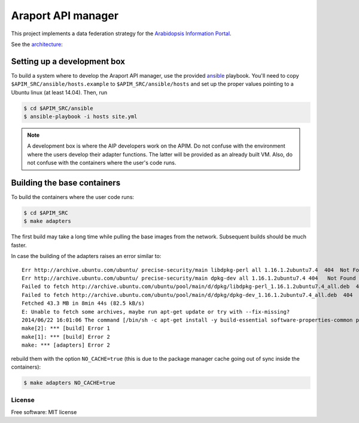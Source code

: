 ===================
Araport API manager
===================

.. image:: https://badge.fury.io/gh/waltermoreira%2Fapim.svg
    :target: http://badge.fury.io/gh/waltermoreira%2Fapim

..
   .. image:: https://travis-ci.org/waltermoreira/apim.png?branch=master
           :target: https://travis-ci.org/waltermoreira/apim

..
   .. image:: https://pypip.in/d/apim/badge.png
           :target: https://pypi.python.org/pypi/apim


This project implements a data federation strategy for the `Arabidopsis Information Portal`_.

See the architecture_:

.. image:: https://github.com/Arabidopsis-Information-Portal/araport_data_api_design/raw/master/architecture/workers.png

Setting up a development box
============================

To build a system where to develop the Araport API manager, use the provided ansible_ playbook.
You'll need to copy ``$APIM_SRC/ansible/hosts.example`` to ``$APIM_SRC/ansible/hosts`` and set up the proper
values pointing to a Ubuntu linux (at least 14.04).  Then, run

.. code-block:: bash

   $ cd $APIM_SRC/ansible
   $ ansible-playbook -i hosts site.yml

.. note:: 

   A development box is where the AIP developers work on the APIM.  Do not confuse with the environment where
   the users develop their adapter functions.  The latter will be provided as an already built VM.  Also, do not
   confuse with the containers where the user's code runs.
   
Building the base containers
============================

To build the containers where the user code runs:

.. code-block:: bash

    $ cd $APIM_SRC
    $ make adapters
    
The first build may take a long time while pulling the base images from the network. Subsequent builds should
be much faster.

In case the building of the adapters raises an error similar to::

    Err http://archive.ubuntu.com/ubuntu/ precise-security/main libdpkg-perl all 1.16.1.2ubuntu7.4  404  Not Found [IP: 91.189.92.200 80]
    Err http://archive.ubuntu.com/ubuntu/ precise-security/main dpkg-dev all 1.16.1.2ubuntu7.4 404   Not Found [IP: 91.189.92.200 80]
    Failed to fetch http://archive.ubuntu.com/ubuntu/pool/main/d/dpkg/libdpkg-perl_1.16.1.2ubuntu7.4_all.deb  404  Not Found [IP: 91.189.92.200 80]
    Failed to fetch http://archive.ubuntu.com/ubuntu/pool/main/d/dpkg/dpkg-dev_1.16.1.2ubuntu7.4_all.deb  404  Not Found [IP: 91.189.92.200 80]
    Fetched 43.3 MB in 8min 44s (82.5 kB/s)
    E: Unable to fetch some archives, maybe run apt-get update or try with --fix-missing?
    2014/06/22 16:01:06 The command [/bin/sh -c apt-get install -y build-essential software-properties-common python-software-properties] returned a non-zero code: 100
    make[2]: *** [build] Error 1
    make[1]: *** [build] Error 2
    make: *** [adapters] Error 2

rebuild them with the option ``NO_CACHE=true`` (this is due to the package manager cache going out of sync inside the containers):

.. code-block:: bash

   $ make adapters NO_CACHE=true
   

License
-------

Free software: MIT license


.. _architecture: https://github.com/Arabidopsis-Information-Portal/araport_data_api_design
.. _Arabidopsis Information Portal: https://www.araport.org/
.. _ansible: http://www.ansible.com/
